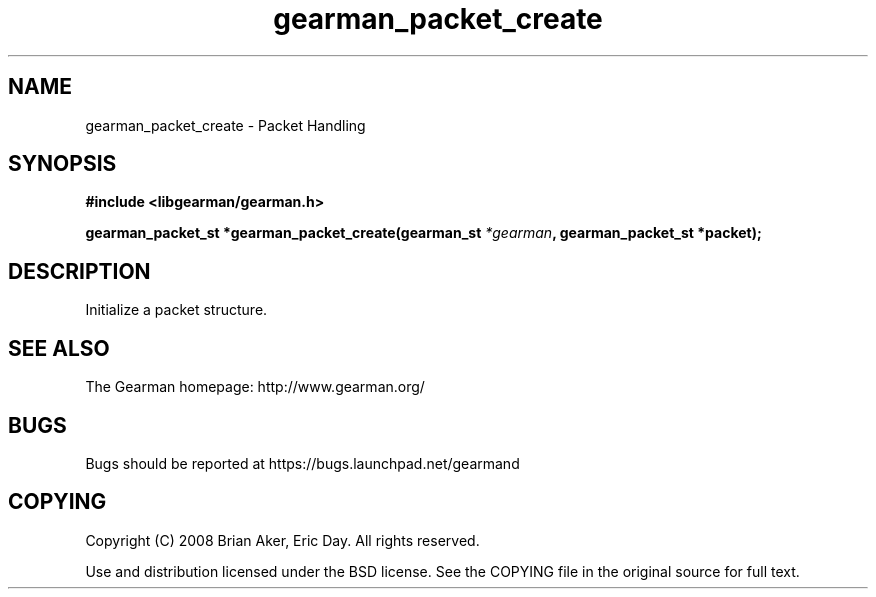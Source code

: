 .TH gearman_packet_create 3 2009-06-01 "Gearman" "Gearman"
.SH NAME
gearman_packet_create \- Packet Handling
.SH SYNOPSIS
.B #include <libgearman/gearman.h>
.sp
.BI "gearman_packet_st *gearman_packet_create(gearman_st " *gearman ", gearman_packet_st *packet);"
.SH DESCRIPTION
Initialize a packet structure.
.SH "SEE ALSO"
The Gearman homepage: http://www.gearman.org/
.SH BUGS
Bugs should be reported at https://bugs.launchpad.net/gearmand
.SH COPYING
Copyright (C) 2008 Brian Aker, Eric Day. All rights reserved.

Use and distribution licensed under the BSD license. See the COPYING file in the original source for full text.
